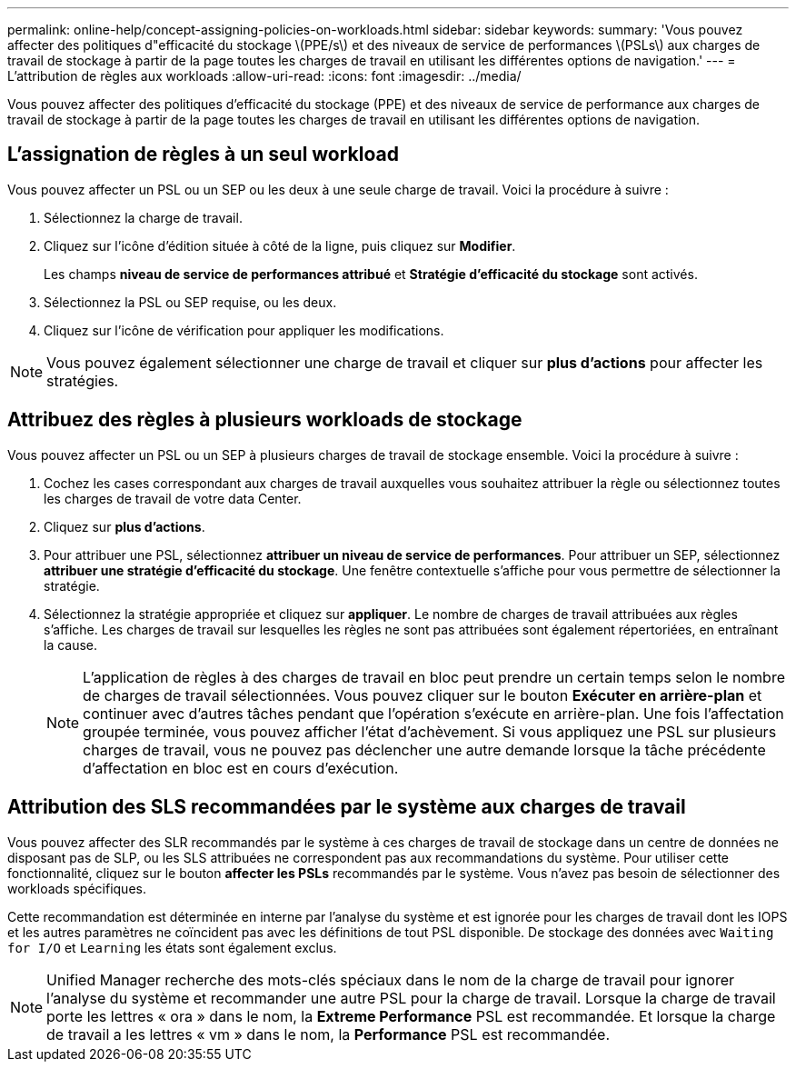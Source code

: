 ---
permalink: online-help/concept-assigning-policies-on-workloads.html 
sidebar: sidebar 
keywords:  
summary: 'Vous pouvez affecter des politiques d"efficacité du stockage \(PPE/s\) et des niveaux de service de performances \(PSLs\) aux charges de travail de stockage à partir de la page toutes les charges de travail en utilisant les différentes options de navigation.' 
---
= L'attribution de règles aux workloads
:allow-uri-read: 
:icons: font
:imagesdir: ../media/


[role="lead"]
Vous pouvez affecter des politiques d'efficacité du stockage (PPE) et des niveaux de service de performance aux charges de travail de stockage à partir de la page toutes les charges de travail en utilisant les différentes options de navigation.



== L'assignation de règles à un seul workload

Vous pouvez affecter un PSL ou un SEP ou les deux à une seule charge de travail. Voici la procédure à suivre :

. Sélectionnez la charge de travail.
. Cliquez sur l'icône d'édition située à côté de la ligne, puis cliquez sur *Modifier*.
+
Les champs *niveau de service de performances attribué* et *Stratégie d'efficacité du stockage* sont activés.

. Sélectionnez la PSL ou SEP requise, ou les deux.
. Cliquez sur l'icône de vérification pour appliquer les modifications.


[NOTE]
====
Vous pouvez également sélectionner une charge de travail et cliquer sur *plus d'actions* pour affecter les stratégies.

====


== Attribuez des règles à plusieurs workloads de stockage

Vous pouvez affecter un PSL ou un SEP à plusieurs charges de travail de stockage ensemble. Voici la procédure à suivre :

. Cochez les cases correspondant aux charges de travail auxquelles vous souhaitez attribuer la règle ou sélectionnez toutes les charges de travail de votre data Center.
. Cliquez sur *plus d'actions*.
. Pour attribuer une PSL, sélectionnez *attribuer un niveau de service de performances*. Pour attribuer un SEP, sélectionnez *attribuer une stratégie d'efficacité du stockage*. Une fenêtre contextuelle s'affiche pour vous permettre de sélectionner la stratégie.
. Sélectionnez la stratégie appropriée et cliquez sur *appliquer*. Le nombre de charges de travail attribuées aux règles s'affiche. Les charges de travail sur lesquelles les règles ne sont pas attribuées sont également répertoriées, en entraînant la cause.
+
[NOTE]
====
L'application de règles à des charges de travail en bloc peut prendre un certain temps selon le nombre de charges de travail sélectionnées. Vous pouvez cliquer sur le bouton *Exécuter en arrière-plan* et continuer avec d'autres tâches pendant que l'opération s'exécute en arrière-plan. Une fois l'affectation groupée terminée, vous pouvez afficher l'état d'achèvement. Si vous appliquez une PSL sur plusieurs charges de travail, vous ne pouvez pas déclencher une autre demande lorsque la tâche précédente d'affectation en bloc est en cours d'exécution.

====




== Attribution des SLS recommandées par le système aux charges de travail

Vous pouvez affecter des SLR recommandés par le système à ces charges de travail de stockage dans un centre de données ne disposant pas de SLP, ou les SLS attribuées ne correspondent pas aux recommandations du système. Pour utiliser cette fonctionnalité, cliquez sur le bouton *affecter les PSLs* recommandés par le système. Vous n'avez pas besoin de sélectionner des workloads spécifiques.

Cette recommandation est déterminée en interne par l'analyse du système et est ignorée pour les charges de travail dont les IOPS et les autres paramètres ne coïncident pas avec les définitions de tout PSL disponible. De stockage des données avec `Waiting for I/O` et `Learning` les états sont également exclus.

[NOTE]
====
Unified Manager recherche des mots-clés spéciaux dans le nom de la charge de travail pour ignorer l'analyse du système et recommander une autre PSL pour la charge de travail. Lorsque la charge de travail porte les lettres « ora » dans le nom, la **Extreme Performance** PSL est recommandée. Et lorsque la charge de travail a les lettres « vm » dans le nom, la **Performance** PSL est recommandée.

====